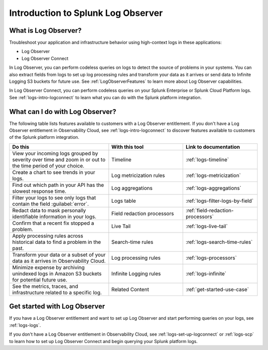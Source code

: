 .. _logs-get-started-logs:

*************************************
Introduction to Splunk Log Observer
*************************************

.. meta::
   :description: Get started investigating issues with Splunk Observability Cloud.

=========================================
What is Log Observer?
=========================================

Troubleshoot your application and infrastructure behavior using high-context logs in these applications:

- Log Observer
- Log Observer Connect

In Log Observer, you can perform codeless queries on logs to detect the source of problems in your systems. You can also extract fields from logs to set up log processing rules and transform your data as it arrives or send data to Infinite Logging S3 buckets for future use. See
:ref:`LogObserverFeatures` to learn more about Log Observer capabilities.

In Log Observer Connect, you can perform codeless queries on your Splunk Enterprise or Splunk Cloud Platform logs. See :ref:`logs-intro-logconnect` to learn what you can do with the Splunk platform integration.

.. _LogObserverFeatures:

=========================================
What can I do with Log Observer?
=========================================
The following table lists features available to customers with a Log Observer entitlement. If you don't have a Log Observer entitlement in Observability Cloud, see :ref:`logs-intro-logconnect` to discover features available to customers of the Splunk platform integration.

.. list-table::
   :header-rows: 1
   :widths: 40, 30, 30

   * - :strong:`Do this`
     - :strong:`With this tool`
     - :strong:`Link to documentation`

   * - View your incoming logs grouped by severity over time and zoom in or out to the time period of your choice.
     - Timeline
     - :ref:`logs-timeline`

   * - Create a chart to see trends in your logs.
     - Log metricization rules
     - :ref:`logs-metricization`

   * - Find out which path in your API has the slowest response time.
     - Log aggregations
     - :ref:`logs-aggregations`

   * - Filter your logs to see only logs that contain the field :guilabel:`error`.
     - Logs table
     - :ref:`logs-filter-logs-by-field`

   * - Redact data to mask personally identifiable information in your logs.
     - Field redaction processors
     - :ref:`field-redaction-processors`

   * - Confirm that a recent fix stopped a problem.
     - Live Tail
     - :ref:`logs-live-tail`

   * - Apply processing rules across historical data to find a problem in the past.
     - Search-time rules
     - :ref:`logs-search-time-rules`

   * - Transform your data or a subset of your data as it arrives in Observability Cloud.
     - Log processing rules
     - :ref:`logs-processors`

   * - Minimize expense by archiving unindexed logs in Amazon S3 buckets for potential future use.
     - Infinite Logging rules
     - :ref:`logs-infinite`

   * - See the metrics, traces, and infrastructure related to a specific log.
     - Related Content
     - :ref:`get-started-use-case`


=========================================
Get started with Log Observer
=========================================
If you have a Log Observer entitlement and want to set up Log Observer and start performing queries on your logs, see :ref:`logs-logs`.

If you don't have a Log Observer entitlement in Observability Cloud, see :ref:`logs-set-up-logconnect` or :ref:`logs-scp` to learn how to set up Log Observer Connect and begin querying your Splunk platform logs.